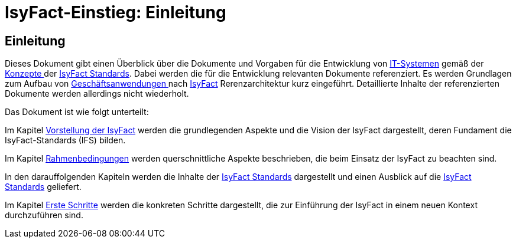 = IsyFact-Einstieg: Einleitung

// tag::inhalt[]
[[einleitung]]
== Einleitung

Dieses Dokument gibt einen Überblick über die Dokumente und Vorgaben für die Entwicklung von xref:glossary:glossary:master.adoc#glossar-IT-System>[IT-Systemen] gemäß der xref:glossary:glossary:master.adoc#glossar-Konzept[Konzepte ] der xref:glossary:glossary:master.adoc#glossar-IFS[IsyFact Standards].
Dabei werden die für die Entwicklung relevanten Dokumente referenziert.
Es werden Grundlagen zum Aufbau von xref:glossary:glossary:master.adoc#glossar-Geschaeftsanwendung[Geschäftsanwendungen ] nach xref:glossary:glossary:master.adoc#glossar-IsyFact[IsyFact] Rerenzarchitektur kurz eingeführt.
Detaillierte Inhalte der referenzierten Dokumente werden allerdings nicht wiederholt.

Das Dokument ist wie folgt unterteilt:

Im Kapitel xref:einstieg/master.adoc#vorstellung-der-isyfact[Vorstellung der IsyFact] werden die grundlegenden Aspekte und die Vision der IsyFact dargestellt, deren Fundament die IsyFact-Standards (IFS) bilden.

Im Kapitel xref:einstieg/master.adoc#rahmenbedingungen[Rahmenbedingungen] werden querschnittliche Aspekte beschrieben, die beim Einsatz der IsyFact zu beachten sind.

In den darauffolgenden Kapiteln werden die Inhalte der xref:einstieg/master.adoc#cisyfact-standards[IsyFact Standards] dargestellt und einen Ausblick auf die xref:einstieg/master.adoc#cisyfact-standards[IsyFact Standards]  geliefert.

Im Kapitel xref:einstieg/master.adoc#erste-schritte[Erste Schritte] werden die konkreten Schritte dargestellt, die zur Einführung der IsyFact in einem neuen Kontext durchzuführen sind.
// end::inhalt[]
